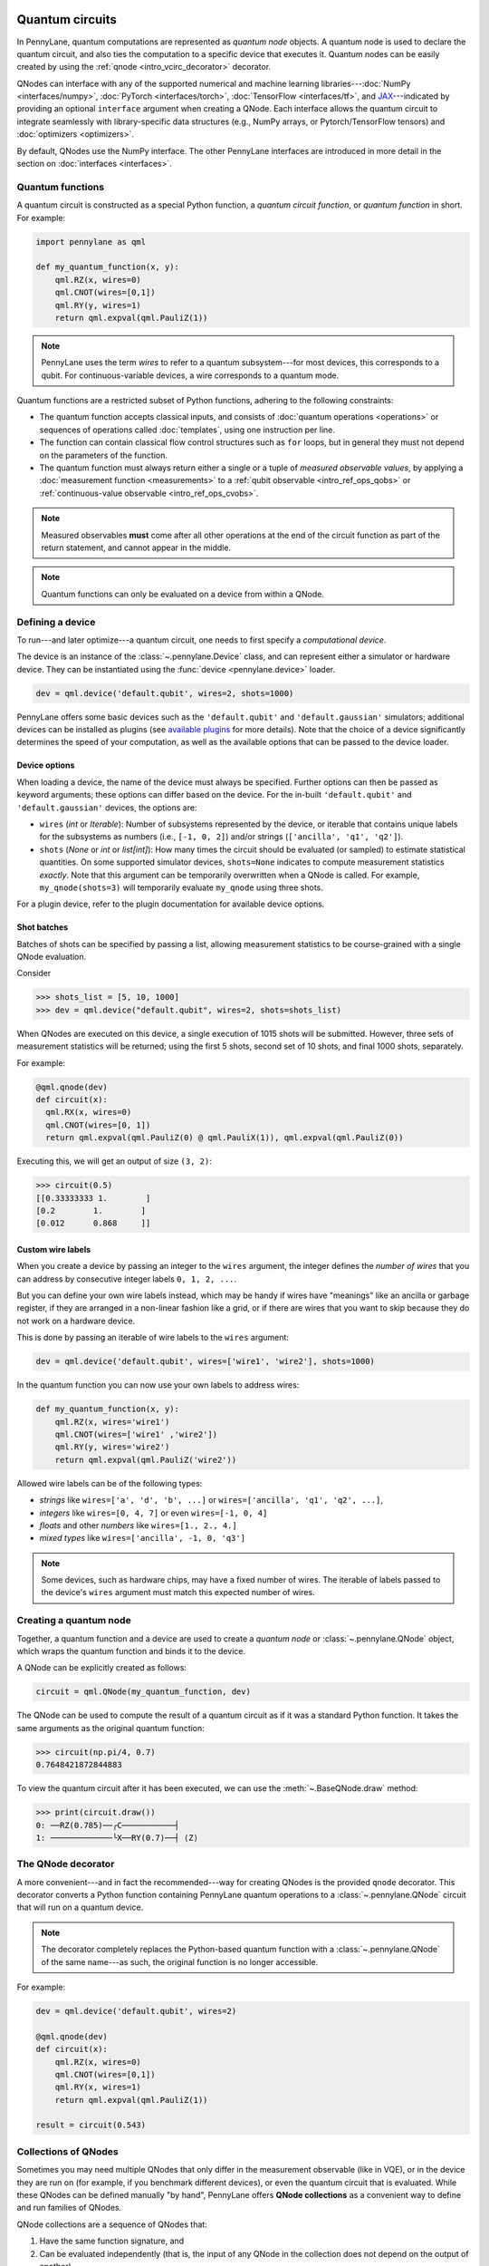  .. role:: html(raw)
   :format: html


.. _intro_vcircuits:

Quantum circuits
================


.. image:: ../_static/qnode.png
    :align: right
    :width: 180px
    :target: javascript:void(0);


In PennyLane, quantum computations are represented as *quantum node* objects. A quantum node is used to
declare the quantum circuit, and also ties the computation to a specific device that executes it.
Quantum nodes can be easily created by using the :ref:`qnode <intro_vcirc_decorator>` decorator.

QNodes can interface with any of the supported numerical and machine learning libraries---:doc:`NumPy <interfaces/numpy>`,
:doc:`PyTorch <interfaces/torch>`, :doc:`TensorFlow <interfaces/tf>`, and
`JAX <https://github.com/google/jax>`__---indicated by providing an optional ``interface`` argument
when creating a QNode. Each interface allows the quantum circuit to integrate seamlessly with
library-specific data structures (e.g., NumPy arrays, or Pytorch/TensorFlow tensors) and
:doc:`optimizers <optimizers>`.

By default, QNodes use the NumPy interface. The other PennyLane interfaces are
introduced in more detail in the section on :doc:`interfaces <interfaces>`.


.. _intro_vcirc_qfunc:

Quantum functions
-----------------

A quantum circuit is constructed as a special Python function, a
*quantum circuit function*, or *quantum function* in short.
For example:

.. code-block:: python

    import pennylane as qml

    def my_quantum_function(x, y):
        qml.RZ(x, wires=0)
        qml.CNOT(wires=[0,1])
        qml.RY(y, wires=1)
        return qml.expval(qml.PauliZ(1))

.. note::

    PennyLane uses the term *wires* to refer to a quantum subsystem---for most
    devices, this corresponds to a qubit. For continuous-variable
    devices, a wire corresponds to a quantum mode.

Quantum functions are a restricted subset of Python functions, adhering to the following
constraints:

* The quantum function accepts classical inputs, and consists of
  :doc:`quantum operations <operations>` or sequences of operations called :doc:`templates`,
  using one instruction per line.

* The function can contain classical flow control structures such as ``for`` loops,
  but in general they must not depend on the parameters of the function.

* The quantum function must always return either a single or a tuple of
  *measured observable values*, by applying a :doc:`measurement function <measurements>`
  to a :ref:`qubit observable <intro_ref_ops_qobs>` or :ref:`continuous-value observable <intro_ref_ops_cvobs>`.

.. note::

    Measured observables **must** come after all other operations at the end
    of the circuit function as part of the return statement, and cannot appear in the middle.

.. note::

    Quantum functions can only be evaluated on a device from within a QNode.



.. _intro_vcirc_device:

Defining a device
-----------------

To run---and later optimize---a quantum circuit, one needs to first specify a *computational device*.

The device is an instance of the :class:`~.pennylane.Device`
class, and can represent either a simulator or hardware device. They can be
instantiated using the :func:`device <pennylane.device>` loader.

.. code-block:: python

    dev = qml.device('default.qubit', wires=2, shots=1000)

PennyLane offers some basic devices such as the ``'default.qubit'`` and ``'default.gaussian'``
simulators; additional devices can be installed as plugins (see
`available plugins <https://pennylane.ai/plugins.html>`_ for more details). Note that the
choice of a device significantly determines the speed of your computation, as well as
the available options that can be passed to the device loader.

Device options
^^^^^^^^^^^^^^

When loading a device, the name of the device must always be specified.
Further options can then be passed as keyword arguments; these options can differ based
on the device. For the in-built ``'default.qubit'`` and ``'default.gaussian'``
devices, the options are:

* ``wires`` (*int* or *Iterable*): Number of subsystems represented by the device,
  or iterable that contains unique labels for the subsystems as numbers (i.e., ``[-1, 0, 2]``)
  and/or strings (``['ancilla', 'q1', 'q2']``).

* ``shots`` (*None* or *int* or *list[int]*): How many times the circuit should be evaluated (or
  sampled) to estimate statistical quantities. On some supported simulator devices,
  ``shots=None`` indicates to compute measurement statistics *exactly*. Note that this
  argument can be temporarily overwritten when a QNode is called. For example, ``my_qnode(shots=3)``
  will temporarily evaluate ``my_qnode`` using three shots.

For a plugin device, refer to the plugin documentation for available device options.

Shot batches
^^^^^^^^^^^^

Batches of shots can be specified by passing a list, allowing measurement statistics
to be course-grained with a single QNode evaluation.

Consider

>>> shots_list = [5, 10, 1000]
>>> dev = qml.device("default.qubit", wires=2, shots=shots_list)

When QNodes are executed on this device, a single execution of 1015 shots will be submitted.
However, three sets of measurement statistics will be returned; using the first 5 shots,
second set of 10 shots, and final 1000 shots, separately.

For example:

.. code-block:: python

    @qml.qnode(dev)
    def circuit(x):
      qml.RX(x, wires=0)
      qml.CNOT(wires=[0, 1])
      return qml.expval(qml.PauliZ(0) @ qml.PauliX(1)), qml.expval(qml.PauliZ(0))

Executing this, we will get an output of size ``(3, 2)``:

>>> circuit(0.5)
[[0.33333333 1.        ]
[0.2        1.        ]
[0.012      0.868     ]]

Custom wire labels
^^^^^^^^^^^^^^^^^^

When you create a device by passing an integer to the ``wires`` argument, the integer defines the *number of wires*
that you can address by consecutive integer labels ``0, 1, 2, ...``.

But you can define your own wire labels instead, which may be handy if wires have "meanings" like an
ancilla or garbage register, if they are arranged in a non-linear fashion like a grid, or if there are wires
that you want to skip because they do not work on a hardware device.

This is done by passing an iterable of wire labels to the ``wires`` argument:

.. code-block:: python

    dev = qml.device('default.qubit', wires=['wire1', 'wire2'], shots=1000)

In the quantum function you can now use your own labels to address wires:

.. code-block:: python

    def my_quantum_function(x, y):
        qml.RZ(x, wires='wire1')
        qml.CNOT(wires=['wire1' ,'wire2'])
        qml.RY(y, wires='wire2')
        return qml.expval(qml.PauliZ('wire2'))

Allowed wire labels can be of the following types:

* *strings* like ``wires=['a', 'd', 'b', ...]`` or ``wires=['ancilla', 'q1', 'q2', ...]``,

* *integers* like ``wires=[0, 4, 7]`` or even ``wires=[-1, 0, 4]``

* *floats* and other *numbers* like ``wires=[1., 2., 4.]``

* *mixed types* like ``wires=['ancilla', -1, 0, 'q3']``

.. note::

    Some devices, such as hardware chips, may have a fixed number of wires.
    The iterable of labels passed to the device's ``wires``
    argument must match this expected number of wires.

.. _intro_vcirc_qnode:

Creating a quantum node
-----------------------

Together, a quantum function and a device are used to create a *quantum node* or
:class:`~.pennylane.QNode` object, which wraps the quantum function and binds it to the device.

A QNode can be explicitly created as follows:

.. code-block:: python

    circuit = qml.QNode(my_quantum_function, dev)

The QNode can be used to compute the result of a quantum circuit as if it was a standard Python
function. It takes the same arguments as the original quantum function:

>>> circuit(np.pi/4, 0.7)
0.7648421872844883

To view the quantum circuit after it has been executed, we can use the :meth:`~.BaseQNode.draw`
method:

>>> print(circuit.draw())
0: ──RZ(0.785)──╭C───────────┤
1: ─────────────╰X──RY(0.7)──┤ ⟨Z⟩

.. _intro_vcirc_decorator:

The QNode decorator
-------------------

A more convenient---and in fact the recommended---way for creating QNodes is the provided
``qnode`` decorator. This decorator converts a Python function containing PennyLane quantum
operations to a :class:`~.pennylane.QNode` circuit that will run on a quantum device.

.. note::
    The decorator completely replaces the Python-based quantum function with
    a :class:`~.pennylane.QNode` of the same name---as such, the original
    function is no longer accessible.

For example:

.. code-block:: python

    dev = qml.device('default.qubit', wires=2)

    @qml.qnode(dev)
    def circuit(x):
        qml.RZ(x, wires=0)
        qml.CNOT(wires=[0,1])
        qml.RY(x, wires=1)
        return qml.expval(qml.PauliZ(1))

    result = circuit(0.543)


Collections of QNodes
---------------------

Sometimes you may need multiple QNodes that only differ in the measurement observable
(like in VQE), or in the device they are run on (for example, if you benchmark different devices),
or even the quantum circuit that is evaluated. While these QNodes can be defined manually
"by hand", PennyLane offers **QNode collections** as a convenient way to define and run
families of QNodes.

QNode collections are a sequence of QNodes that:

1. Have the same function signature, and

2. Can be evaluated independently (that is, the input of any QNode in the collection
   does not depend on the output of another).

Consider the following two quantum nodes:


.. code-block:: python

    @qml.qnode(dev1)
    def x_rotations(params):
        qml.RX(params[0], wires=0)
        qml.RX(params[1], wires=1)
        qml.CNOT(wires=[0, 1])
        return qml.expval(qml.PauliZ(0))

    @qml.qnode(dev2)
    def y_rotations(params):
        qml.RY(params[0], wires=0)
        qml.RY(params[1], wires=1)
        qml.CNOT(wires=[0, 1])
        return qml.expval(qml.Hadamard(0))

As the QNodes in the collection have the same signature, and we can can construct a
:class:`~.QNodeCollection` and therefore feed them the same parameters:

>>> qnodes = qml.QNodeCollection([x_rotations, y_rotations])
>>> len(qnodes)
2
>>> qnodes([0.2, 0.1])
array([0.98006658, 0.70703636])

PennyLane also provides some high-level tools for creating and evaluating
QNode collections. For example, :func:`~.map` allows a single
function of quantum operations (or :doc:`template <templates>`) to be mapped across
multiple observables or devices.

For example, consider the following quantum function ansatz:

.. code-block:: python

    def my_ansatz(params, **kwargs):
        qml.RX(params[0], wires=0)
        qml.RX(params[1], wires=1)
        qml.CNOT(wires=[0, 1])

We can define a list of observables, and two devices:

>>> obs_list = [qml.PauliX(0) @ qml.PauliZ(1), qml.PauliZ(0) @ qml.PauliX(1)]
>>> qpu1 = qml.device("forest.qvm", device="Aspen-4-4Q-D") # requires PennyLane-Forest
>>> qpu2 = qml.device("forest.qvm", device="Aspen-7-4Q-B") # requires PennyLane-Forest

.. note::

    The two devices above require the `PennyLane-Forest plugin <https://pennylane-forest.rtfd.io>`_
    be installed, as well as the Forest QVM. You can also try replacing them with alternate devices.

Mapping the template across the observables and devices creates a :class:`~.QNodeCollection`:

>>> qnodes = qml.map(my_ansatz, obs_list, [qpu1, qpu2], measure="expval")
>>> type(qnodes)
pennylane.collections.qnode_collection.QNodeCollection
>>> params = [0.54, 0.12]
>>> qnodes(params)
array([-0.02854835  0.99280864])

Functions are available to process QNode collections, including :func:`~.pennylane.collections.dot`,
:func:`~.pennylane.collections.sum`, and :func:`~.pennylane.collections.apply`:

>>> cost_fn = qml.sum(qnodes)
>>> cost_fn(params)
0.906

.. note::

    QNode collections support an experimental parallel execution mode. See
    the :class:`~.QNodeCollection` documentation for more details.


Importing circuits from other frameworks
----------------------------------------

PennyLane supports creating customized PennyLane templates imported from other
frameworks. By loading your existing quantum code as a PennyLane template, you
add the ability to perform analytic differentiation, and interface with machine
learning libraries such as PyTorch and TensorFlow. Currently, ``QuantumCircuit``
objects from Qiskit, OpenQASM files, pyQuil ``programs``, and Quil files can
be loaded by using the following functions:

:html:`<div class="summary-table">`

.. autosummary::
    :nosignatures:

    ~pennylane.from_qiskit
    ~pennylane.from_qasm
    ~pennylane.from_qasm_file
    ~pennylane.from_pyquil
    ~pennylane.from_quil
    ~pennylane.from_quil_file

:html:`</div>`

.. note::

    To use these conversion functions, the latest version of the PennyLane-Qiskit
    and PennyLane-Forest plugins need to be installed.

Objects for quantum circuits can be loaded outside or directly inside of a
:class:`~.pennylane.QNode`. Circuits that contain unbound parameters are also
supported. Parameter binding may happen by passing a dictionary containing the
parameter-value pairs.

Once a PennyLane template has been created from such a quantum circuit, it can
be used similarly to other :doc:`templates <templates>` in PennyLane. One important thing to note
is that custom templates must always be executed
within a :class:`~.pennylane.QNode` (similar to pre-defined templates).

.. note::
    Certain instructions that are specific to the external frameworks might be
    ignored when loading an external quantum circuit. Warning messages will
    be emitted for ignored instructions.

The following is an example of loading and calling a parametrized Qiskit ``QuantumCircuit`` object
while using the :class:`~.pennylane.QNode` decorator:

.. code-block:: python

    from qiskit import QuantumCircuit
    from qiskit.circuit import Parameter
    import numpy as np

    dev = qml.device('default.qubit', wires=2)

    theta = Parameter('θ')

    qc = QuantumCircuit(2)
    qc.rz(theta, [0])
    qc.rx(theta, [0])
    qc.cx(0, 1)

    @qml.qnode(dev)
    def quantum_circuit_with_loaded_subcircuit(x):
        qml.from_qiskit(qc)({theta: x})
        return qml.expval(qml.PauliZ(0))

    angle = np.pi/2
    result = quantum_circuit_with_loaded_subcircuit(angle)

Furthermore, loaded templates can be used with any supported device, any number of times.
For instance, in the following example a template is loaded from a QASM string,
and then used multiple times on the ``forest.qpu`` device provided by PennyLane-Forest:

.. code-block:: python

    import pennylane as qml

    dev = qml.device('forest.qpu', wires=2)

    hadamard_qasm = 'OPENQASM 2.0;' \
                    'include "qelib1.inc";' \
                    'qreg q[1];' \
                    'h q[0];'

    apply_hadamard = qml.from_qasm(hadamard_qasm)

    @qml.qnode(dev)
    def circuit_with_hadamards():
        apply_hadamard(wires=[0])
        apply_hadamard(wires=[1])
        qml.Hadamard(wires=[1])
        return qml.expval(qml.PauliX(0)), qml.expval(qml.PauliX(1))

    result = circuit_with_hadamards()
